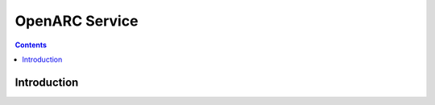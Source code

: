 OpenARC Service
===================

.. contents:: Contents
    :local:



Introduction
~~~~~~~~~~~~~~~~~~~~~~~~~~~~~~~